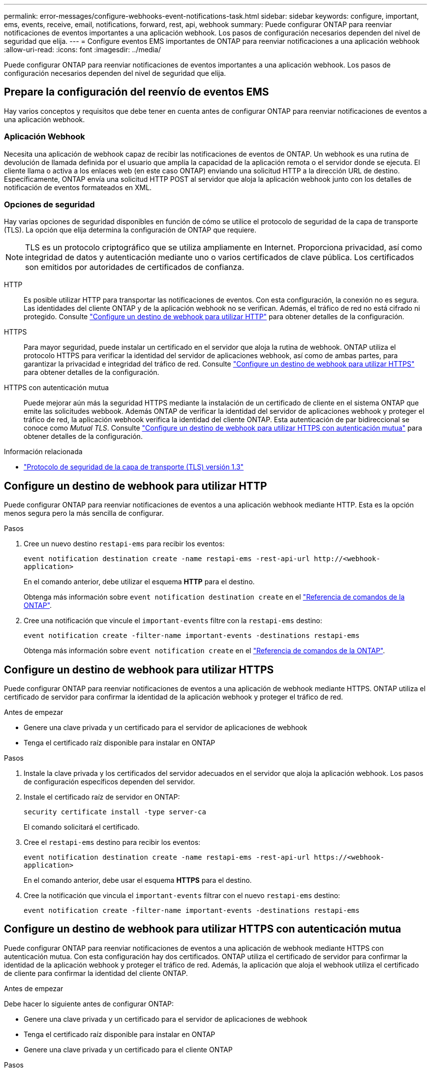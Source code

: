 ---
permalink: error-messages/configure-webhooks-event-notifications-task.html 
sidebar: sidebar 
keywords: configure, important, ems, events, receive, email, notifications, forward, rest, api, webhook 
summary: Puede configurar ONTAP para reenviar notificaciones de eventos importantes a una aplicación webhook. Los pasos de configuración necesarios dependen del nivel de seguridad que elija. 
---
= Configure eventos EMS importantes de ONTAP para reenviar notificaciones a una aplicación webhook
:allow-uri-read: 
:icons: font
:imagesdir: ../media/


[role="lead"]
Puede configurar ONTAP para reenviar notificaciones de eventos importantes a una aplicación webhook. Los pasos de configuración necesarios dependen del nivel de seguridad que elija.



== Prepare la configuración del reenvío de eventos EMS

Hay varios conceptos y requisitos que debe tener en cuenta antes de configurar ONTAP para reenviar notificaciones de eventos a una aplicación webhook.



=== Aplicación Webhook

Necesita una aplicación de webhook capaz de recibir las notificaciones de eventos de ONTAP. Un webhook es una rutina de devolución de llamada definida por el usuario que amplía la capacidad de la aplicación remota o el servidor donde se ejecuta. El cliente llama o activa a los enlaces web (en este caso ONTAP) enviando una solicitud HTTP a la dirección URL de destino. Específicamente, ONTAP envía una solicitud HTTP POST al servidor que aloja la aplicación webhook junto con los detalles de notificación de eventos formateados en XML.



=== Opciones de seguridad

Hay varias opciones de seguridad disponibles en función de cómo se utilice el protocolo de seguridad de la capa de transporte (TLS). La opción que elija determina la configuración de ONTAP que requiere.

[NOTE]
====
TLS es un protocolo criptográfico que se utiliza ampliamente en Internet. Proporciona privacidad, así como integridad de datos y autenticación mediante uno o varios certificados de clave pública. Los certificados son emitidos por autoridades de certificados de confianza.

====
HTTP:: Es posible utilizar HTTP para transportar las notificaciones de eventos. Con esta configuración, la conexión no es segura. Las identidades del cliente ONTAP y de la aplicación webhook no se verifican. Además, el tráfico de red no está cifrado ni protegido. Consulte link:configure-webhooks-event-notifications-task.html#configure-a-webhook-destination-to-use-http["Configure un destino de webhook para utilizar HTTP"] para obtener detalles de la configuración.
HTTPS:: Para mayor seguridad, puede instalar un certificado en el servidor que aloja la rutina de webhook. ONTAP utiliza el protocolo HTTPS para verificar la identidad del servidor de aplicaciones webhook, así como de ambas partes, para garantizar la privacidad e integridad del tráfico de red. Consulte link:configure-webhooks-event-notifications-task.html#configure-a-webhook-destination-to-use-https["Configure un destino de webhook para utilizar HTTPS"] para obtener detalles de la configuración.
HTTPS con autenticación mutua:: Puede mejorar aún más la seguridad HTTPS mediante la instalación de un certificado de cliente en el sistema ONTAP que emite las solicitudes webbook. Además ONTAP de verificar la identidad del servidor de aplicaciones webhook y proteger el tráfico de red, la aplicación webhook verifica la identidad del cliente ONTAP. Esta autenticación de par bidireccional se conoce como _Mutual TLS_. Consulte link:configure-webhooks-event-notifications-task.html#configure-a-webhook-destination-to-use-https-with-mutual-authentication["Configure un destino de webhook para utilizar HTTPS con autenticación mutua"] para obtener detalles de la configuración.


.Información relacionada
* https://www.rfc-editor.org/info/rfc8446["Protocolo de seguridad de la capa de transporte (TLS) versión 1.3"^]




== Configure un destino de webhook para utilizar HTTP

Puede configurar ONTAP para reenviar notificaciones de eventos a una aplicación webhook mediante HTTP. Esta es la opción menos segura pero la más sencilla de configurar.

.Pasos
. Cree un nuevo destino `restapi-ems` para recibir los eventos:
+
`event notification destination create -name restapi-ems -rest-api-url \http://<webhook-application>`

+
En el comando anterior, debe utilizar el esquema *HTTP* para el destino.

+
Obtenga más información sobre `event notification destination create` en el link:https://docs.netapp.com/us-en/ontap-cli/event-notification-destination-create.html["Referencia de comandos de la ONTAP"^].

. Cree una notificación que vincule el `important-events` filtre con la `restapi-ems` destino:
+
`event notification create -filter-name important-events -destinations restapi-ems`

+
Obtenga más información sobre `event notification create` en el link:https://docs.netapp.com/us-en/ontap-cli/event-notification-create.html["Referencia de comandos de la ONTAP"^].





== Configure un destino de webhook para utilizar HTTPS

Puede configurar ONTAP para reenviar notificaciones de eventos a una aplicación de webhook mediante HTTPS. ONTAP utiliza el certificado de servidor para confirmar la identidad de la aplicación webhook y proteger el tráfico de red.

.Antes de empezar
* Genere una clave privada y un certificado para el servidor de aplicaciones de webhook
* Tenga el certificado raíz disponible para instalar en ONTAP


.Pasos
. Instale la clave privada y los certificados del servidor adecuados en el servidor que aloja la aplicación webhook. Los pasos de configuración específicos dependen del servidor.
. Instale el certificado raíz de servidor en ONTAP:
+
`security certificate install -type server-ca`

+
El comando solicitará el certificado.

. Cree el `restapi-ems` destino para recibir los eventos:
+
`event notification destination create -name restapi-ems -rest-api-url \https://<webhook-application>`

+
En el comando anterior, debe usar el esquema *HTTPS* para el destino.

. Cree la notificación que vincula el `important-events` filtrar con el nuevo `restapi-ems` destino:
+
`event notification create -filter-name important-events -destinations restapi-ems`





== Configure un destino de webhook para utilizar HTTPS con autenticación mutua

Puede configurar ONTAP para reenviar notificaciones de eventos a una aplicación de webhook mediante HTTPS con autenticación mutua. Con esta configuración hay dos certificados. ONTAP utiliza el certificado de servidor para confirmar la identidad de la aplicación webhook y proteger el tráfico de red. Además, la aplicación que aloja el webhook utiliza el certificado de cliente para confirmar la identidad del cliente ONTAP.

.Antes de empezar
Debe hacer lo siguiente antes de configurar ONTAP:

* Genere una clave privada y un certificado para el servidor de aplicaciones de webhook
* Tenga el certificado raíz disponible para instalar en ONTAP
* Genere una clave privada y un certificado para el cliente ONTAP


.Pasos
. Realice los dos primeros pasos de la tarea link:configure-webhooks-event-notifications-task.html#configure-a-webhook-destination-to-use-https["Configure un destino de webhook para utilizar HTTPS"] Instalar el certificado de servidor para que ONTAP pueda verificar la identidad del servidor.
. Instale los certificados raíz e intermedios adecuados en la aplicación webhook para validar el certificado de cliente.
. Instale el certificado de cliente en ONTAP:
+
`security certificate install -type client`

+
El comando solicitará la clave privada y el certificado.

. Cree el `restapi-ems` destino para recibir los eventos:
+
`event notification destination create -name restapi-ems -rest-api-url \https://<webhook-application> -certificate-authority <issuer of the client certificate> -certificate-serial <serial of the client certificate>`

+
En el comando anterior, debe utilizar el esquema *HTTPS* para el destino.

. Cree la notificación que vincula el `important-events` filtrar con el nuevo `restapi-ems` destino:
+
`event notification create -filter-name important-events -destinations restapi-ems`


